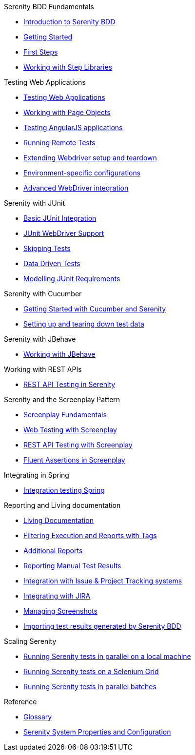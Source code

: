 .Serenity BDD Fundamentals
* xref:index.adoc[Introduction to Serenity BDD]
* xref:getting-started.adoc[Getting Started]
* xref:first-steps.adoc[First Steps]
* xref:step-libraries.adoc[Working with Step Libraries]

.Testing Web Applications
* xref:web-testing-in-serenity.adoc[Testing Web Applications]
* xref:page-objects.adoc[Working with Page Objects]
* xref:angularjs.adoc[Testing AngularJS applications]
* xref:remote.adoc[Running Remote Tests]
* xref:extending-webdriver.adoc[Extending Webdriver setup and teardown]
* xref:environment-specific-config.adoc[Environment-specific configurations]
* xref:advanced-webdriver.adoc[Advanced WebDriver integration]

.Serenity with JUnit
* xref:junit-basic.adoc[Basic JUnit Integration]
* xref:junit.adoc[JUnit WebDriver Support]
* xref:junit-skipping.adoc[Skipping Tests]
* xref:junit-data-driven.adoc[Data Driven Tests]
* xref:junit-requirements.adoc[Modelling JUnit Requirements]

.Serenity with Cucumber
* xref:cucumber.adoc[Getting Started with Cucumber and Serenity]
* xref:cucumber-before-and-after.adoc[Setting up and tearing down test data]

.Serenity with JBehave
* xref:jbehave.adoc[Working with JBehave]

.Working with REST APIs
* xref:serenity-rest.adoc[REST API Testing in Serenity]

.Serenity and the Screenplay Pattern
* xref:serenity-screenplay.adoc[Screenplay Fundamentals]
* xref:screenplay-selenium-tasks.adoc[Web Testing with Screenplay]
* xref:serenity-screenplay-rest.adoc[REST API Testing with Screenplay]
* xref:serenity-screenplay-ensure.adoc[Fluent Assertions in Screenplay]

.Integrating in Spring
* xref:spring.adoc[Integration testing Spring]

.Reporting and Living documentation
* xref:living-documentation.adoc[Living Documentation]
* xref:filtering-reports.adoc[Filtering Execution and Reports with Tags]
* xref:extended-reports.adoc[Additional Reports]
* xref:manual-tests.adoc[Reporting Manual Test Results]
* xref:serenity-issues.adoc[Integration with Issue & Project Tracking systems]
* xref:jira.adoc[Integrating with JIRA]
* xref:screenshot.adoc[Managing Screenshots]
* xref:importing-test-outcomes.adoc[Importing test results generated by Serenity BDD]


.Scaling Serenity
* xref:serenity-parallel.adoc[Running Serenity tests in parallel on a local machine]
* xref:serenity-grid.adoc[Running Serenity tests on a Selenium Grid]
* xref:serenity-parallel-batches.adoc[Running Serenity tests in parallel batches]

.Reference
* xref:glossary.adoc[Glossary]
* xref:serenity-system-properties.adoc[Serenity System Properties and Configuration]
